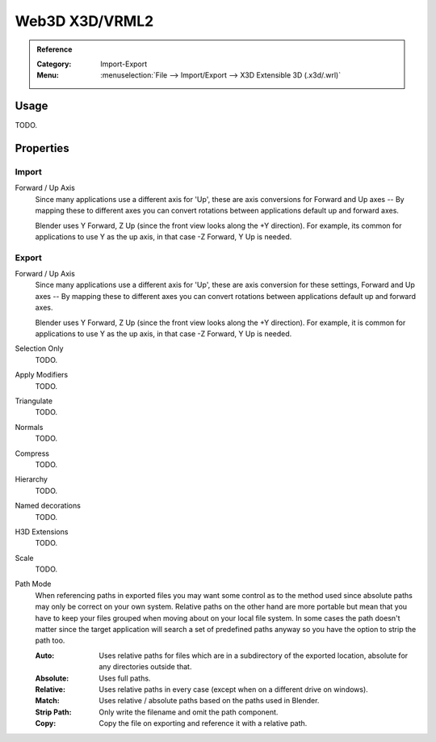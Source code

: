 
***************
Web3D X3D/VRML2
***************

.. admonition:: Reference
   :class: refbox

   :Category:  Import-Export
   :Menu:      :menuselection:`File --> Import/Export --> X3D Extensible 3D (.x3d/.wrl)`


Usage
=====

TODO.


Properties
==========

Import
------

Forward / Up Axis
   Since many applications use a different axis for 'Up', these are axis conversions for
   Forward and Up axes -- By mapping these to different axes you can convert rotations
   between applications default up and forward axes.

   Blender uses Y Forward, Z Up (since the front view looks along the +Y direction).
   For example, its common for applications to use Y as the up axis, in that case -Z Forward, Y Up is needed.


Export
------

Forward / Up Axis
   Since many applications use a different axis for 'Up', these are axis conversion for these settings,
   Forward and Up axes -- By mapping these to different axes you can convert rotations
   between applications default up and forward axes.

   Blender uses Y Forward, Z Up (since the front view looks along the +Y direction).
   For example, it is common for applications to use Y as the up axis, in that case -Z Forward, Y Up is needed.
Selection Only
   TODO.
Apply Modifiers
   TODO.
Triangulate
   TODO.
Normals
   TODO.
Compress
   TODO.
Hierarchy
   TODO.
Named decorations
   TODO.
H3D Extensions
   TODO.
Scale
   TODO.
Path Mode
   When referencing paths in exported files you may want some control as to the method used since absolute paths
   may only be correct on your own system. Relative paths on the other hand are more portable
   but mean that you have to keep your files grouped when moving about on your local file system.
   In some cases the path doesn't matter since the target application will search
   a set of predefined paths anyway so you have the option to strip the path too.

   :Auto: Uses relative paths for files which are in a subdirectory of the exported location,
          absolute for any directories outside that.
   :Absolute: Uses full paths.
   :Relative: Uses relative paths in every case (except when on a different drive on windows).
   :Match: Uses relative / absolute paths based on the paths used in Blender.
   :Strip Path: Only write the filename and omit the path component.
   :Copy: Copy the file on exporting and reference it with a relative path.

